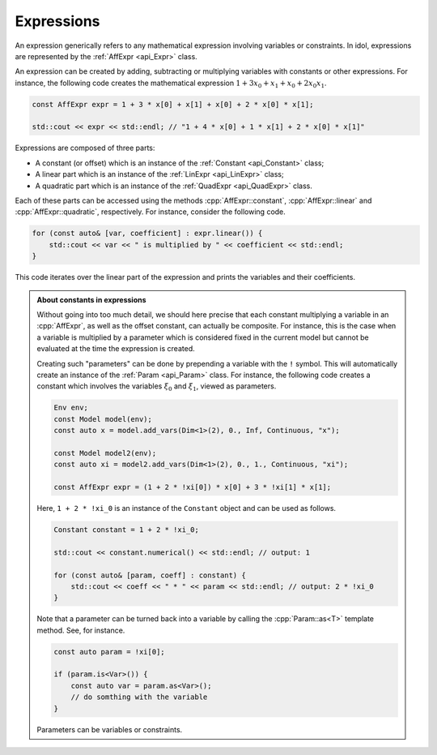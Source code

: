 Expressions
-----------

An expression generically refers to any mathematical expression involving variables or constraints. In idol, expressions
are represented by the :ref:`AffExpr <api_Expr>` class.

An expression can be created by adding, subtracting or multiplying variables with constants or other expressions. For instance,
the following code creates the mathematical expression :math:`1 + 3 x_0 + x_1 + x_0 + 2 x_0 x_1`.

.. code:: cpp

    const AffExpr expr = 1 + 3 * x[0] + x[1] + x[0] + 2 * x[0] * x[1];

    std::cout << expr << std::endl; // "1 + 4 * x[0] + 1 * x[1] + 2 * x[0] * x[1]"

Expressions are composed of three parts:

* A constant (or offset) which is an instance of the :ref:`Constant <api_Constant>` class;
* A linear part which is an instance of the :ref:`LinExpr <api_LinExpr>` class;
* A quadratic part which is an instance of the :ref:`QuadExpr <api_QuadExpr>` class.

Each of these parts can be accessed using the methods :cpp:`AffExpr::constant`, :cpp:`AffExpr::linear` and :cpp:`AffExpr::quadratic`, respectively.
For instance, consider the following code.

.. code-block:: cpp

    for (const auto& [var, coefficient] : expr.linear()) {
        std::cout << var << " is multiplied by " << coefficient << std::endl;
    }

This code iterates over the linear part of the expression and prints the variables and their coefficients.


.. admonition:: About constants in expressions

    Without going into too much detail, we should here precise that each constant multiplying a variable in an :cpp:`AffExpr`,
    as well as the offset constant, can actually be composite. For instance, this is the case when a variable is multiplied by
    a parameter which is considered fixed in the current model but cannot be evaluated at the time the expression is created.

    Creating such "parameters" can be done by prepending a variable with the ``!`` symbol. This will automatically
    create an instance of the :ref:`Param <api_Param>` class.
    For instance, the following code creates
    a constant which involves the variables :math:`\xi_0` and :math:`\xi_1`, viewed as parameters.

    .. code-block::

        Env env;
        const Model model(env);
        const auto x = model.add_vars(Dim<1>(2), 0., Inf, Continuous, "x");

        const Model model2(env);
        const auto xi = model2.add_vars(Dim<1>(2), 0., 1., Continuous, "xi");

        const AffExpr expr = (1 + 2 * !xi[0]) * x[0] + 3 * !xi[1] * x[1];

    Here, ``1 + 2 * !xi_0`` is an instance of the ``Constant`` object and can be used as follows.

    .. code-block::

        Constant constant = 1 + 2 * !xi_0;

        std::cout << constant.numerical() << std::endl; // output: 1

        for (const auto& [param, coeff] : constant) {
            std::cout << coeff << " * " << param << std::endl; // output: 2 * !xi_0
        }

    Note that a parameter can be turned back into a variable by calling the :cpp:`Param::as<T>` template method.
    See, for instance.

    .. code-block:: cpp

        const auto param = !xi[0];

        if (param.is<Var>()) {
            const auto var = param.as<Var>();
            // do somthing with the variable
        }

    Parameters can be variables or constraints.
